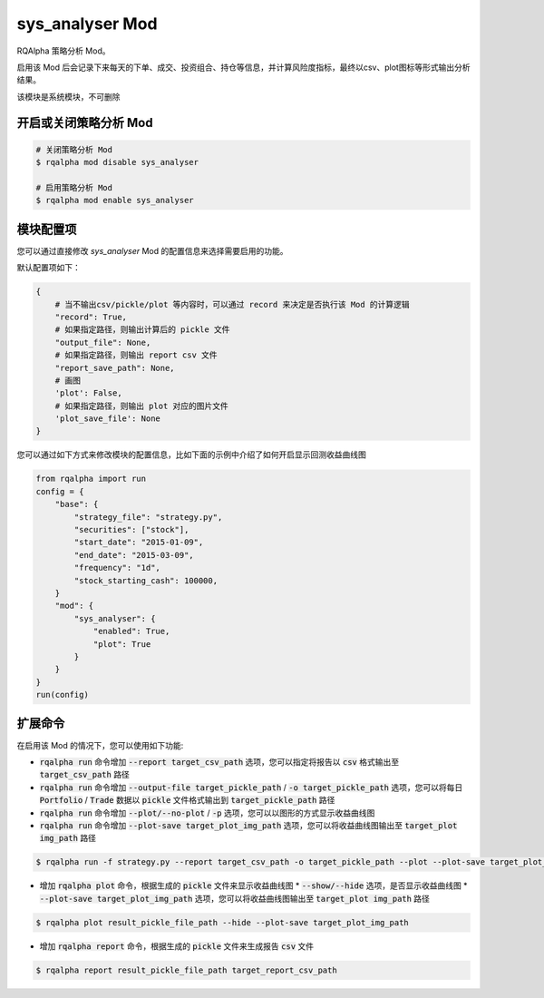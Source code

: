 ===============================
sys_analyser Mod
===============================

RQAlpha 策略分析 Mod。

启用该 Mod 后会记录下来每天的下单、成交、投资组合、持仓等信息，并计算风险度指标，最终以csv、plot图标等形式输出分析结果。

该模块是系统模块，不可删除

开启或关闭策略分析 Mod
===============================

..  code-block:: bash

    # 关闭策略分析 Mod
    $ rqalpha mod disable sys_analyser

    # 启用策略分析 Mod
    $ rqalpha mod enable sys_analyser

模块配置项
===============================

您可以通过直接修改 `sys_analyser` Mod 的配置信息来选择需要启用的功能。

默认配置项如下：

..  code-block:: python

    {
        # 当不输出csv/pickle/plot 等内容时，可以通过 record 来决定是否执行该 Mod 的计算逻辑
        "record": True,
        # 如果指定路径，则输出计算后的 pickle 文件
        "output_file": None,
        # 如果指定路径，则输出 report csv 文件
        "report_save_path": None,
        # 画图
        'plot': False,
        # 如果指定路径，则输出 plot 对应的图片文件
        'plot_save_file': None
    }

您可以通过如下方式来修改模块的配置信息，比如下面的示例中介绍了如何开启显示回测收益曲线图

..  code-block:: python

    from rqalpha import run
    config = {
        "base": {
            "strategy_file": "strategy.py",
            "securities": ["stock"],
            "start_date": "2015-01-09",
            "end_date": "2015-03-09",
            "frequency": "1d",
            "stock_starting_cash": 100000,
        }
        "mod": {
            "sys_analyser": {
                "enabled": True,
                "plot": True
            }
        }
    }
    run(config)

扩展命令
===============================

在启用该 Mod 的情况下，您可以使用如下功能:

*   :code:`rqalpha run` 命令增加 :code:`--report target_csv_path` 选项，您可以指定将报告以 :code:`csv` 格式输出至 :code:`target_csv_path` 路径
*   :code:`rqalpha run` 命令增加 :code:`--output-file target_pickle_path` / :code:`-o target_pickle_path` 选项，您可以将每日  :code:`Portfolio` / :code:`Trade` 数据以 :code:`pickle` 文件格式输出到 :code:`target_pickle_path` 路径
*   :code:`rqalpha run` 命令增加 :code:`--plot/--no-plot` / :code:`-p` 选项，您可以以图形的方式显示收益曲线图
*   :code:`rqalpha run` 命令增加 :code:`--plot-save target_plot_img_path` 选项，您可以将收益曲线图输出至 :code:`target_plot img_path` 路径

..  code-block:: bash

    $ rqalpha run -f strategy.py --report target_csv_path -o target_pickle_path --plot --plot-save target_plot_img_path

*   增加 :code:`rqalpha plot` 命令，根据生成的 :code:`pickle` 文件来显示收益曲线图
    *   :code:`--show/--hide` 选项，是否显示收益曲线图
    *   :code:`--plot-save target_plot_img_path` 选项，您可以将收益曲线图输出至 :code:`target_plot img_path` 路径

..  code-block:: bash

    $ rqalpha plot result_pickle_file_path --hide --plot-save target_plot_img_path

*   增加 :code:`rqalpha report` 命令，根据生成的 :code:`pickle` 文件来生成报告 :code:`csv` 文件

..  code-block:: bash

    $ rqalpha report result_pickle_file_path target_report_csv_path
